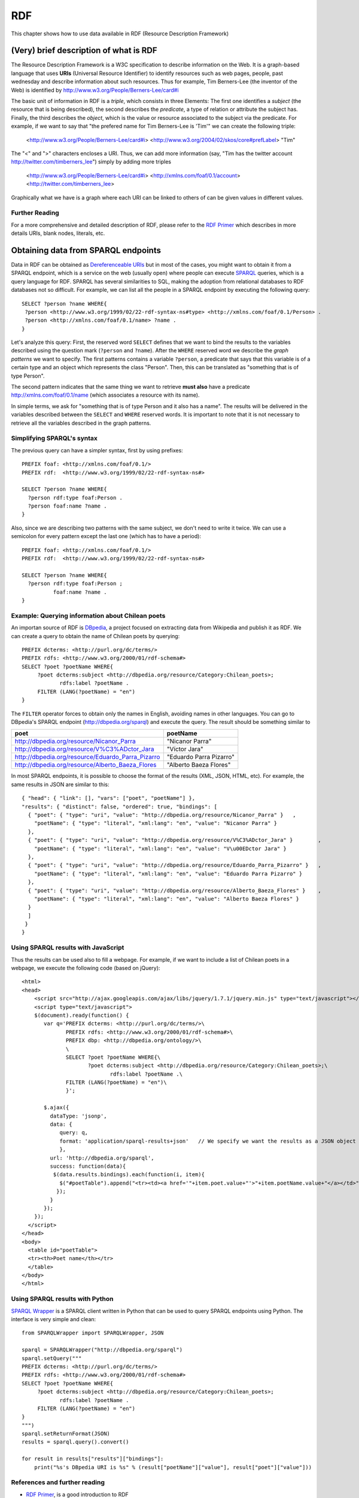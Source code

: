 RDF
===
.. sectionauthor:: Alvaro Graves <alvaro@graves.cl>

This chapter shows how to use data available in RDF (Resource Description Framework)

(Very) brief description of what is RDF
---------------------------------------

The Resource Description Framework is a W3C specification to describe information 
on the Web. It is a graph-based language that uses **URIs** (Universal Resource Identifier)
to identify resources such as web pages, people, past wednesday and describe information
about such resources. Thus for example, Tim Berners-Lee (the inventor of the
Web) is identified by `http://www.w3.org/People/Berners-Lee/card#i
<http://www.w3.org/People/Berners-Lee/card#i>`_

The basic unit of information in RDF is a *triple*, which consists in three
Elements: The first one identifies a *subject* (the resource that is being
described), the second describes the *predicate*, a type of relation or attribute the subject has. Finally, the third describes
the *object*, which is the value or resource associated to the subject via the
predicate. For example, if we want to say that "the prefered name for Tim
Berners-Lee is 'Tim'" we can create the following triple:

 <http://www.w3.org/People/Berners-Lee/card#i> <http://www.w3.org/2004/02/skos/core#prefLabel> "Tim"

The "<" and ">" characters encloses a URI. Thus, we can add more information (say, "Tim has the twitter account http://twitter.com/timberners_lee")
simply by adding more triples

 <http://www.w3.org/People/Berners-Lee/card#i> <http://xmlns.com/foaf/0.1/account> <http://twitter.com/timberners_lee>

Graphically what we have is a graph where each URI can be linked to others of
can be given values in different values.

.. figure:: http://farm9.staticflickr.com/8301/7850931064_33a5aedb7c_o_d.png

Further Reading
^^^^^^^^^^^^^^^

For a more comprehensive and detailed description of RDF, please refer to the
`RDF Primer <http://www.w3.org/TR/rdf-primer/>`_ which describes in more details
URIs, blank nodes, literals, etc.


Obtaining data from SPARQL endpoints
------------------------------------

Data in RDF can be obtained as `Dereferenceable URIs
<http://en.wikipedia.org/wiki/Dereferenceable_URI>`_ but in most of the cases,
you might want to obtain it from a SPARQL endpoint, which is a service on the
web (usually open) where people can execute `SPARQL <http://en.wikipedia.org/wiki/SPARQL>`_ queries, which is a query
language for RDF. SPARQL has several similarities to SQL, making the adoption
from relational databases to RDF databases not so difficult. For example, we can
list all the people in a SPARQL endpoint by executing the following query::

 SELECT ?person ?name WHERE{
  ?person <http://www.w3.org/1999/02/22-rdf-syntax-ns#type> <http://xmlns.com/foaf/0.1/Person> .
  ?person <http://xmlns.com/foaf/0.1/name> ?name .
 }


Let's analyze this query: First, the reserved word ``SELECT`` defines that we want to bind the results to the
variables described using the question mark (``?person`` and ``?name``). After
the ``WHERE`` reserved word we describe the *graph patterns* we want to
specify. The first patterns contains a variable ``?person``, a predicate that 
says that this variable is of a certain type and an object which represents the class "Person". Then, this can be translated as "something that is of type Person".
 
The second pattern indicates that the same thing we want to retrieve **must
also** have a predicate http://xmlns.com/foaf/0.1/name (which associates a
resource with its name).
 
In simple terms, we ask for "something that is of type Person and it also has a
name". The results will be delivered in the variables described between the
``SELECT`` and ``WHERE`` reserved words. It is important to note that it is not
necessary to retrieve all the variables described in the graph patterns.
 
Simplifying SPARQL's syntax
^^^^^^^^^^^^^^^^^^^^^^^^^^^
 
 
The previous query can have a simpler syntax, first by using prefixes::
 
  PREFIX foaf: <http://xmlns.com/foaf/0.1/>
  PREFIX rdf:  <http://www.w3.org/1999/02/22-rdf-syntax-ns#>
  
  SELECT ?person ?name WHERE{
    ?person rdf:type foaf:Person .
    ?person foaf:name ?name .
  }
  
Also, since we are describing two patterns with the same subject, we don't need
to write it twice. We can use a semicolon for every pattern except the last one
(which has to have a period)::
  
  PREFIX foaf: <http://xmlns.com/foaf/0.1/>
  PREFIX rdf:  <http://www.w3.org/1999/02/22-rdf-syntax-ns#>
  
  SELECT ?person ?name WHERE{
    ?person rdf:type foaf:Person ;
            foaf:name ?name .
  }
    
  
Example: Querying information about Chilean poets
^^^^^^^^^^^^^^^^^^^^^^^^^^^^^^^^^^^^^^^^^^^^^^^^^

An importan source of RDF is `DBpedia <http://dbpedia.org>`_, a project focused
on extracting data from Wikipedia and publish it as RDF.
We can create a query to obtain the name of Chilean poets by querying::
  
  PREFIX dcterms: <http://purl.org/dc/terms/>
  PREFIX rdfs: <http://www.w3.org/2000/01/rdf-schema#>
  SELECT ?poet ?poetName WHERE{
       ?poet dcterms:subject <http://dbpedia.org/resource/Category:Chilean_poets>;
              rdfs:label ?poetName .
       FILTER (LANG(?poetName) = "en")
  }
  
The ``FILTER`` operator forces to obtain only the names in English, avoiding names in other languages. You can go to DBpedia's SPARQL endpoint (http://dbpedia.org/sparql) and execute
the query. The result should be something similar to
  
+--------------------------------------------------+-------------------------+
|                 poet                             |      poetName           |
+==================================================+=========================+
| http://dbpedia.org/resource/Nicanor_Parra        |    "Nicanor Parra"      |
+--------------------------------------------------+-------------------------+
| http://dbpedia.org/resource/V%C3%ADctor_Jara     |  "Víctor Jara"          |
+--------------------------------------------------+-------------------------+
| http://dbpedia.org/resource/Eduardo_Parra_Pizarro| "Eduardo Parra Pizarro" |
+--------------------------------------------------+-------------------------+
| http://dbpedia.org/resource/Alberto_Baeza_Flores |  "Alberto Baeza Flores" |
+--------------------------------------------------+-------------------------+


In most SPARQL endpoints, it is possible to choose the format of the results (XML, JSON,
HTML, etc). For example, the same results in JSON are similar to this::
  
  
  { "head": { "link": [], "vars": ["poet", "poetName"] },
  "results": { "distinct": false, "ordered": true, "bindings": [
    { "poet": { "type": "uri", "value": "http://dbpedia.org/resource/Nicanor_Parra" }	, 
      "poetName": { "type": "literal", "xml:lang": "en", "value": "Nicanor Parra" }
    },
    { "poet": { "type": "uri", "value": "http://dbpedia.org/resource/V%C3%ADctor_Jara" }	, 
      "poetName": { "type": "literal", "xml:lang": "en", "value": "V\u00EDctor Jara" }
    },
    { "poet": { "type": "uri", "value": "http://dbpedia.org/resource/Eduardo_Parra_Pizarro" }	, 
      "poetName": { "type": "literal", "xml:lang": "en", "value": "Eduardo Parra Pizarro" }
    },
    { "poet": { "type": "uri", "value": "http://dbpedia.org/resource/Alberto_Baeza_Flores" }	, 
      "poetName": { "type": "literal", "xml:lang": "en", "value": "Alberto Baeza Flores" }
    }
    ]
   }
  }

  
Using SPARQL results with JavaScript
^^^^^^^^^^^^^^^^^^^^^^^^^^^^^^^^^^^^

Thus the results can be used also to fill a webpage. For example, if we want to include a list of Chilean poets in a webpage, we execute the following code (based on jQuery)::

  <html>
  <head>
      <script src="http://ajax.googleapis.com/ajax/libs/jquery/1.7.1/jquery.min.js" type="text/javascript"></script>
      <script type="text/javascript">
      $(document).ready(function() {
         var q='PREFIX dcterms: <http://purl.org/dc/terms/>\
                PREFIX rdfs: <http://www.w3.org/2000/01/rdf-schema#>\
                PREFIX dbp: <http://dbpedia.org/ontology/>\
                \
                SELECT ?poet ?poetName WHERE{\
                       ?poet dcterms:subject <http://dbpedia.org/resource/Category:Chilean_poets>;\
                              rdfs:label ?poetName .\
                FILTER (LANG(?poetName) = "en")\
                }';
                
         $.ajax({
           dataType: 'jsonp',
           data: {
              query: q,
              format: 'application/sparql-results+json'   // We specify we want the results as a JSON object
              },
           url: 'http://dbpedia.org/sparql',
           success: function(data){
            $(data.results.bindings).each(function(i, item){              
              $("#poetTable").append("<tr><td><a href='"+item.poet.value+"'>"+item.poetName.value+"</a></td>");
             });
           }
         });
      });
    </script>
  </head>
  <body>
    <table id="poetTable">
    <tr><th>Poet name</th></tr>
    </table>
  </body>
  </html>
  

Using SPARQL results with Python
^^^^^^^^^^^^^^^^^^^^^^^^^^^^^^^^


`SPARQL Wrapper <http://sparql-wrapper.sourceforge.net/>`_ is a SPARQL client written in Python that can be used to query SPARQL endpoints using Python. The interface is very simple and clean::

  from SPARQLWrapper import SPARQLWrapper, JSON
  
  sparql = SPARQLWrapper("http://dbpedia.org/sparql")
  sparql.setQuery("""
  PREFIX dcterms: <http://purl.org/dc/terms/>
  PREFIX rdfs: <http://www.w3.org/2000/01/rdf-schema#>
  SELECT ?poet ?poetName WHERE{
       ?poet dcterms:subject <http://dbpedia.org/resource/Category:Chilean_poets>;
              rdfs:label ?poetName .
       FILTER (LANG(?poetName) = "en")
  }
  """)
  sparql.setReturnFormat(JSON)
  results = sparql.query().convert()
  
  for result in results["results"]["bindings"]:
      print("%s's DBpedia URI is %s" % (result["poetName"]["value"], result["poet"]["value"]))
      
      
References and further reading
^^^^^^^^^^^^^^^^^^^^^^^^^^^^^^

* `RDF Primer <http://www.w3.org/TR/rdf-primer/>`_, is a good introduction to RDF
* `RDF Schema specification <http://www.w3.org/TR/rdf-schema/>`_ provides tools to create new vocabularies
* `A well detailed presentation on Semantic Web and Linked Data <http://www.bbc.co.uk/blogs/radiolabs/s5/linked-data/s5.html>`_
* `RDFa <http://rdfa.info/>`_ is a specification to add RDF embedded in HTML


Tools
-----

* `RDF Validator <http://www.w3.org/RDF/Validator/>`_ check your RDF doesn't have errors
* `SparQled <http://sindicetech.com/sindice-suite/sparqled/>`_ is an interactive SPARQL editor
* `Marbles <http://marbles.sourceforge.net/>`_ is a RDF/Linked Data explorer
* `visualRDF <http://graves.cl/visualRDF/>`_ provides a graphical visualization of RDF graphs

Libraries
---------

* Java
    * `Jena <http://jena.apache.org/>`_
    * `Sesame <http://www.openrdf.org/>`_
* Python
    * `RDFLib <https://github.com/RDFLib/rdflib>`_
    * `SPARQL Wrapper <http://sparql-wrapper.sourceforge.net/>`_
* Ruby
    * `Linked Data for Ruby <http://rdf.rubyforge.org/>`_
* PHP
    * `ARC2 <https://github.com/semsol/arc2/wiki/>`_ parses and serializes RDF, provides a SPARQL endpoint (using MySQL as a backend) and much more
    * `RAP <http://www4.wiwiss.fu-berlin.de/bizer/rdfapi/>`_ an API for RDF
* C
    * `Redland RDF Libraries <http://librdf.org/>`_
* Scala
    * `Scardf <http://code.google.com/p/scardf/>`_
    
